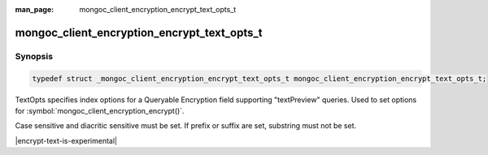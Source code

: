:man_page: mongoc_client_encryption_encrypt_text_opts_t

mongoc_client_encryption_encrypt_text_opts_t
=============================================

Synopsis
--------

.. code-block:: c

  typedef struct _mongoc_client_encryption_encrypt_text_opts_t mongoc_client_encryption_encrypt_text_opts_t;

.. versionadded:: 2.2.0

TextOpts specifies index options for a Queryable Encryption field supporting "textPreview" queries. Used to set options for :symbol:`mongoc_client_encryption_encrypt()`.

Case sensitive and diacritic sensitive must be set. If prefix or suffix are set, substring must not be set.

|encrypt-text-is-experimental|

.. only:: html

  Functions
  ---------

  .. toctree::
    :titlesonly:
    :maxdepth: 1

    mongoc_client_encryption_encrypt_text_opts_new
    mongoc_client_encryption_encrypt_text_opts_destroy
    mongoc_client_encryption_encrypt_text_opts_set_case_sensitive
    mongoc_client_encryption_encrypt_text_opts_set_diacritic_sensitive
    mongoc_client_encryption_encrypt_text_opts_set_prefix
    mongoc_client_encryption_encrypt_text_opts_set_suffix
    mongoc_client_encryption_encrypt_text_opts_set_substring
    mongoc_client_encryption_encrypt_text_prefix_opts_new
    mongoc_client_encryption_encrypt_text_prefix_opts_destroy
    mongoc_client_encryption_encrypt_text_prefix_opts_set_str_max_query_length
    mongoc_client_encryption_encrypt_text_prefix_opts_set_str_min_query_length
    mongoc_client_encryption_encrypt_text_suffix_opts_new
    mongoc_client_encryption_encrypt_text_suffix_opts_destroy
    mongoc_client_encryption_encrypt_text_suffix_opts_set_str_max_query_length
    mongoc_client_encryption_encrypt_text_suffix_opts_set_str_min_query_length
    mongoc_client_encryption_encrypt_text_substring_opts_new
    mongoc_client_encryption_encrypt_text_substring_opts_destroy
    mongoc_client_encryption_encrypt_text_substring_opts_set_str_max_length
    mongoc_client_encryption_encrypt_text_substring_opts_set_str_max_query_length
    mongoc_client_encryption_encrypt_text_substring_opts_set_str_min_query_length
    mongoc_client_encryption_encrypt_opts_set_text_opts

.. seealso::

  | :symbol:`mongoc_client_encryption_encrypt()`
  | :symbol:`mongoc_client_encryption_encrypt_opts_t()`

